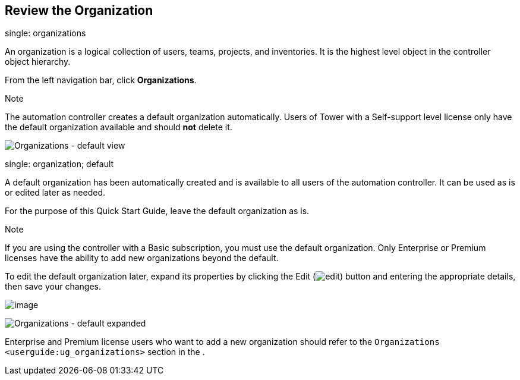 == Review the Organization

single: organizations

An organization is a logical collection of users, teams, projects, and
inventories. It is the highest level object in the controller object
hierarchy.

From the left navigation bar, click *Organizations*.

Note

The automation controller creates a default organization automatically.
Users of Tower with a Self-support level license only have the default
organization available and should *not* delete it.

image:../../common/source/images/organizations-home-showing-example-organization.png[Organizations
- default view]

single: organization; default

A default organization has been automatically created and is available
to all users of the automation controller. It can be used as is or
edited later as needed.

For the purpose of this Quick Start Guide, leave the default
organization as is.

Note

If you are using the controller with a Basic subscription, you must use
the default organization. Only Enterprise or Premium licenses have the
ability to add new organizations beyond the default.

To edit the default organization later, expand its properties by
clicking the Edit
(image:../../common/source/images/edit-button.png[edit]) button and
entering the appropriate details, then save your changes.

image:../../common/source/images/qs-organization-list-view-edit-icon.png[image]

image:../../common/source/images/qs-organization-default-expand-properties.png[Organizations
- default expanded]

Enterprise and Premium license users who want to add a new organization
should refer to the `Organizations <userguide:ug_organizations>` section
in the .
